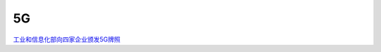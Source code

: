 5G
====

`工业和信息化部向四家企业颁发5G牌照`_

.. _`工业和信息化部向四家企业颁发5G牌照`: https://www.miit.gov.cn/xwdt/gxdt/ldhd/art/2020/art_5487f43651924ca2bdc2349c6d1ab4aa.html

